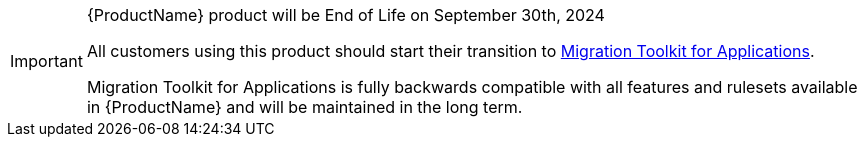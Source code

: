 :_content-type: SNIPPET

[IMPORTANT]
.{ProductName} product will be End of Life on September 30th, 2024
====
All customers using this product should start their transition to link:https://developers.redhat.com/products/mta/overview[Migration Toolkit for Applications].

Migration Toolkit for Applications is fully backwards compatible with all features and rulesets available in {ProductName} and will be maintained in the long term.
====

//snippet-mtr-end-of-life.adoc
